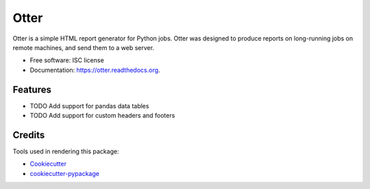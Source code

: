 ===============================
Otter
===============================

.. image:: https://img.shields.io/pypi/v/otter-report.svg
        :target: https://pypi.python.org/pypi/otter-report

.. image:: https://img.shields.io/travis/transientlunatic/otter.svg
        :target: https://travis-ci.org/transientlunatic/otter

.. image:: https://readthedocs.org/projects/otter/badge/?version=latest
        :target: https://readthedocs.org/projects/otter/?badge=latest
        :alt: Documentation Status


Otter is a simple HTML report generator for Python jobs. Otter was
designed to produce reports on long-running jobs on remote machines,
and send them to a web server.

* Free software: ISC license
* Documentation: https://otter.readthedocs.org.

Features
--------

* TODO Add support for pandas data tables
* TODO Add support for custom headers and footers

Credits
---------

Tools used in rendering this package:

*  Cookiecutter_
*  `cookiecutter-pypackage`_

.. _Cookiecutter: https://github.com/audreyr/cookiecutter
.. _`cookiecutter-pypackage`: https://github.com/audreyr/cookiecutter-pypackage
